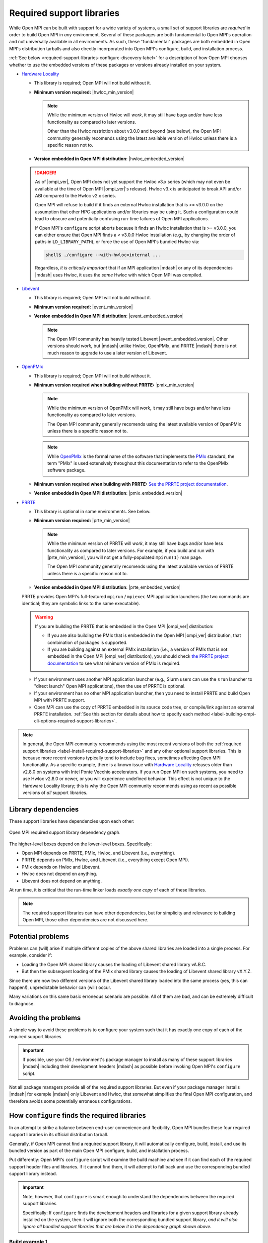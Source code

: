 .. _label-install-required-support-libraries:

Required support libraries
==========================


While Open MPI can be built with support for a wide variety of
systems, a small set of support libraries are *required* in order to
build Open MPI in *any* environment.  Several of these packages are
both fundamental to Open MPI's operation and not universally available
in all environments.  As such, these "fundamental" packages are both
embedded in Open MPI's distribution tarballs and also directly
incorporated into Open MPI's configure, build, and installation
process.

:ref:`See below
<required-support-libraries-configure-discovery-label>` for a
description of how Open MPI chooses whether to use the embedded
versions of these packages or versions already installed on your
system.

* `Hardware Locality <https://www.open-mpi.org/projects/hwloc/>`_

  * This library is required; Open MPI will not build without it.
  * **Minimum version required:** |hwloc_min_version|

    .. note:: While the minimum version of Hwloc will *work*, it may
              still have bugs and/or have less functionality as
              compared to later versions.

              Other than the Hwloc restriction about v3.0.0 and beyond
              (see below), the Open MPI community generally recomends
              using the latest available version of Hwloc unless there
              is a specific reason not to.

  * **Version embedded in Open MPI distribution:**
    |hwloc_embedded_version|

  .. danger:: As of |ompi_ver|, Open MPI does not yet support the
              Hwloc v3.x series (which may not even be available at
              the time of Open MPI |ompi_ver|'s release).  Hwloc v3.x
              is anticipated to break API and/or ABI compared to the
              Hwloc v2.x series.

              Open MPI will refuse to build if it finds an external
              Hwloc installation that is >= v3.0.0 on the assumption
              that other HPC applications and/or libraries may be
              using it.  Such a configuration could lead to obscure
              and potentially confusing run-time failures of Open MPI
              applications.

              If Open MPI's ``configure`` script aborts because it
              finds an Hwloc installation that is >= v3.0.0, you can
              either ensure that Open MPI finds a < v3.0.0 Hwloc
              installation (e.g., by changing the order of paths in
              ``LD_LIBRARY_PATH``), or force the use of Open MPI's
              bundled Hwloc via:

              .. code::

                 shell$ ./configure --with-hwloc=internal ...

              Regardless, *it is critically important* that if an MPI
              application |mdash| or any of its dependencies |mdash|
              uses Hwloc, it uses the *same* Hwloc with which Open MPI
              was compiled.

* `Libevent <https://libevent.org/>`_

  * This library is required; Open MPI will not build without it.
  * **Minimum version required:** |event_min_version|
  * **Version embedded in Open MPI distribution:**
    |event_embedded_version|

    .. note:: The Open MPI community has heavily tested Libevent
              |event_embedded_version|.  Other versions should *work*,
              but |mdash| unlike Hwloc, OpenPMIx, and PRRTE |mdash|
              there is not much reason to upgrade to use a later
              version of Libevent.

* `OpenPMIx <https://docs.openpmix.org/>`_

  * This library is required; Open MPI will not build without it.
  * **Minimum version required when building without PRRTE:**
    |pmix_min_version|

    .. note:: While the minimum version of OpenPMIx will *work*, it
              may still have bugs and/or have less functionality as
              compared to later versions.

              The Open MPI community generally recomends using the
              latest available version of OpenPMIx unless there is a
              specific reason not to.

    .. note:: While `OpenPMIx <https://docs.openpmix.org/>`_ is the
              formal name of the software that implements the `PMIx
              <https://pmix.org/>`_ standard, the term "PMIx" is used
              extensively throughout this documentation to refer to
              the OpenPMIx software package.

  * **Minimum version required when building with PRRTE:** `See the
    PRRTE project documentation <https://docs.prrte.org/>`_.
  * **Version embedded in Open MPI distribution:**
    |pmix_embedded_version|

* `PRRTE <https://github.com/openpmix/prrte>`_

  * This library is optional in some environments. See below.
  * **Minimum version required:** |prte_min_version|

    .. note:: While the minimum version of PRRTE will *work*, it may
              still have bugs and/or have less functionality as
              compared to later versions.  For example, if you build
              and run with |prte_min_version|, you will not get a
              fully-populated ``mpirun(1)`` man page.

              The Open MPI community generally recomends using the
              latest available version of PRRTE unless there is a
              specific reason not to.

  * **Version embedded in Open MPI distribution:**
    |prte_embedded_version|

  PRRTE provides Open MPI's full-featured ``mpirun`` / ``mpiexec`` MPI
  application launchers (the two commands are identical; they are
  symbolic links to the same executable).

  .. warning:: If you are building the PRRTE that is embedded in the
               Open MPI |ompi_ver| distribution:

               * If you are also building the PMIx that is embedded in
                 the Open MPI |ompi_ver| distribution, that
                 combination of packages is supported.

               * If you are building against an external PMIx
                 installation (i.e., a version of PMIx that is not
                 embedded in the Open MPI |ompi_ver| distribution),
                 you should check `the PRRTE project documentation
                 <https://docs.prrte.org/>`_ to see what minimum
                 version of PMIx is required.

  * If your environment uses another MPI application launcher (e.g.,
    Slurm users can use the ``srun`` launcher to "direct launch" Open
    MPI applications), then the use of PRRTE is optional.
  * If your environment has no other MPI application launcher, then
    you need to install PRRTE and build Open MPI with PRRTE support.
  * Open MPI can use the copy of PRRTE embedded in its source code
    tree, or compile/link against an external PRRTE installation.
    :ref:`See this section for details about how to specify each
    method
    <label-building-ompi-cli-options-required-support-libraries>`.

.. note:: In general, the Open MPI community recommends using the most
          recent versions of both the :ref:`required support libraries
          <label-install-required-support-libraries>` and any other
          optional support libraries.  This is because more recent
          versions typically tend to include bug fixes, sometimes
          affecting Open MPI functionality.  As a specific example,
          there is a known issue with `Hardware Locality
          <https://www.open-mpi.org/projects/hwloc/>`_ releases older
          than v2.8.0 on systems with Intel Ponte Vecchio
          accelerators.  If you run Open MPI on such systems, you need
          to use Hwloc v2.8.0 or newer, or you will experience
          undefined behavior.  This effect is not unique to the
          Hardware Locality library; this is why the Open MPI
          community recommends using as recent as possible versions of
          *all* support libraries.

Library dependencies
--------------------

These support libraries have dependencies upon each other:

.. The "source code" for this figure is simple a PPTX file by the same
   name in this same directory.  If you ever need to edit this image,
   edit the PPTX, export it to PNG, and then trim the whitespace from
   the sides of the image.

.. figure:: required-support-libraries-dependency-graph.png
   :align: center

   Open MPI required support library dependency graph.

The higher-level boxes depend on the lower-level boxes.  Specifically:

* Open MPI depends on PRRTE, PMIx, Hwloc, and Libevent (i.e.,
  everything).
* PRRTE depends on PMIx, Hwloc, and Libevent (i.e., everything except
  Open MPI).
* PMIx depends on Hwloc and Libevent.
* Hwloc does not depend on anything.
* Libevent does not depend on anything.

At run time, it is critical that the run-time linker loads *exactly
one copy* of each of these libraries.

.. note:: The required support libraries can have other dependencies,
          but for simplicity and relevance to building Open MPI,
          those other dependencies are not discussed here.

Potential problems
------------------

Problems can (will) arise if multiple different copies of the above
shared libraries are loaded into a single process.  For example,
consider if:

* Loading the Open MPI shared library causes the loading of Libevent
  shared library vA.B.C.
* But then the subsequent loading of the PMIx shared library causes
  the loading of Libevent shared library vX.Y.Z.

Since there are now two different versions of the Libevent shared
library loaded into the same process (yes, this can happen!),
unpredictable behavior can (will) occur.

Many variations on this same basic erroneous scenario are possible.
All of them are bad, and can be extremely difficult to diagnose.

Avoiding the problems
---------------------

A simple way to avoid these problems is to configure your system such
that it has exactly one copy of each of the required support libraries.

.. important:: If possible, use your OS / environment's package
   manager to install as many of these support libraries |mdash|
   including their development headers |mdash| as possible before
   invoking Open MPI's ``configure`` script.

Not all package managers provide all of the required support
libraries. But even if your package manager installs |mdash| for
example |mdash| only Libevent and Hwloc, that somewhat simplifies the
final Open MPI configuration, and therefore avoids some potentially
erroneous configurations.

.. _required-support-libraries-configure-discovery-label:

How ``configure`` finds the required libraries
----------------------------------------------

In an attempt to strike a balance between end-user convenience and
flexibility, Open MPI bundles these four required support libraries in
its official distribution tarball.

Generally, if Open MPI cannot find a required support library, it will
automatically configure, build, install, and use its bundled version
as part of the main Open MPI configure, build, and installation
process.

Put differently: Open MPI's ``configure`` script will examine the
build machine and see if it can find each of the required support
header files and libraries.  If it cannot find them, it will attempt
to fall back and use the corresponding bundled support library
instead.

.. important:: Note, however, that ``configure`` is smart enough to
   understand the dependencies between the required support libraries.

   Specifically: If ``configure`` finds the development headers and
   libraries for a given support library already installed on the
   system, then it will ignore both the corresponding bundled support
   library, *and it will also ignore all bundled support libraries
   that are below it in the dependency graph shown above.*

Build example 1
^^^^^^^^^^^^^^^

``configure`` finds the PRRTE development headers and libraries in
``/usr/local``.  This will cause the following to occur:

#. ``configure`` will ignore the PRRTE library that is bundled in the
   Open MPI source tree and will use the PRRTE that is already
   installed in ``/usr/local``.
#. ``configure`` will also ignore the bundled PMIx, Hwloc, and
   Libevent libraries in the Open MPI source tree.

   * If ``configure`` is unable to find header files and libraries for
     PMIx, Hwloc, and Libevent elsewhere on the build machine (i.e.,
     assumedly the same PMIx, Hwloc, and Libevent than the PRRTE in
     ``/usr/local`` is using), this is an error: ``configure`` will
     abort, and therefore refuse to build Open MPI.

Build example 2
^^^^^^^^^^^^^^^

``configure`` does *not* find PRRTE on the build machine, but *does*
find PMIx development headers and libraries in ``/opt/local``.  This
will cause the following to occur:

#. ``configure`` will set up to build the PRRTE library that is
   bundled in the Open MPI source tree.
#. ``configure`` will ignore the PMIx library that is bundled in the
   Open MPI source tree and will use the PMIx that is already
   installed in ``/opt/local``.
#. ``configure`` will also ignore the bundled Hwloc and Libevent
   libraries in the Open MPI source tree.

   * If ``configure`` is unable to find header files and libraries for
     Hwloc and Libevent elsewhere on the build machine (i.e.,
     assumedly the same Hwloc and Libevent than the PMIx in
     ``/opt/local`` is using), this is an error: ``configure`` will
     abort, and therefore refuse to build Open MPI.

Build example 3
^^^^^^^^^^^^^^^

``configure`` only finds the development headers and libraries for
Libevent on the build machine.  This will cause the following to
occur:

#. ``configure`` will set up to build the PRRTE, PMIx, and Hwloc
   libraries that are bundled in the Open MPI source tree.
#. ``configure`` will ignore the Libevent library that is bundled in
   the Open MPI source tree and will use the Libevent that is already
   installed.

Difficulties with C and Fortran
-------------------------------

Sometimes you may see errors similar to the following when attempting
to build Open MPI:

.. code-block::

   ...
   PPFC     profile/pwin_unlock_f08.lo
   PPFC     profile/pwin_unlock_all_f08.lo
   PPFC     profile/pwin_wait_f08.lo
   FCLD     libmpi_usempif08.la
   ld: library not found for -lhwloc
   collect2: error: ld returned 1 exit status
   make``2``: *** ``libmpi_usempif08.la`` Error 1

This error can happen when a number of factors occur together:

#. If Open MPI's ``configure`` script chooses to use an "external"
   installation of `hwloc <https://www.open-mpi.org/projects/hwloc/>`_
   and/or `Libevent <https://libevent.org/>`_ (i.e., outside of Open
   MPI's source tree).
#. If Open MPI's ``configure`` script chooses C and Fortran compilers
   from different suites/installations.

Put simply: if the default search library search paths differ between
the C and Fortran compiler suites, the C linker may find a
system-installed ``libhwloc`` and/or ``libevent``, but the Fortran linker
may not.

This may tend to happen more frequently starting with Open MPI v4.0.0
on Mac OS because:

#. In v4.0.0, Open MPI's ``configure`` script was changed to "prefer"
   system-installed versions of hwloc and Libevent (vs. preferring the
   hwloc and Libevent that are bundled in the Open MPI distribution
   tarballs).
#. In MacOS, it is common for `Homebrew <https://brew.sh/>`_ or
   `MacPorts <https://www.macports.org/>`_ to install:

   * `Hardware Locality <https://www.open-mpi.org/projects/hwloc/>`_
   * `Libevent <https://libevent.org/>`_

For example, as of July 2019, Homebrew:

* Installs hwloc v2.0.4 under ``/usr/local``
* Installs the Gnu C and Fortran compiler suites v9.1.0 under
  ``/usr/local``.  *However*, the C compiler executable is named ``gcc-9``
  (not ``gcc``!), whereas the Fortran compiler executable is
  named ``gfortran``.

These factors, taken together, result in Open MPI's ``configure``
script deciding the following:

* The C compiler is ``gcc`` (which is the MacOS-installed C
  compiler).
* The Fortran compiler is ``gfortran`` (which is the
  Homebrew-installed Fortran compiler).
* There is a suitable system-installed hwloc in ``/usr/local``, which
  can be found |mdash| by the C compiler/linker |mdash| without specifying any
  additional linker search paths.

The careful reader will realize that the C and Fortran compilers are
from two entirely different installations.  Indeed, their default
library search paths are different:

* The MacOS-installed ``gcc`` will search ``/usr/local/lib`` by
  default.
* The Homebrew-installed ``gfortran`` will *not* search
  ``/usr/local/lib`` by default.

Hence, since the majority of Open MPI's source code base is in C, it
compiles/links against hwloc successfully.  But when Open MPI's
Fortran code for the ``mpi_f08`` module is compiled and linked, the
Homebrew-installed ``gfortran`` |mdash| which does not search
``/usr/local/lib`` by default |mdash| cannot find ``libhwloc``, and the link
fails.

There are a few different possible solutions to this issue:

#. The best solution is to always ensure that Open MPI uses a C and
   Fortran compiler from the same suite/installation.  This will
   ensure that both compilers/linkers will use the same default
   library search paths, and all behavior should be consistent.  For
   example, the following instructs Open MPI's ``configure`` script to
   use ``gcc-9`` for the C compiler, which (as of July 2019) is the
   Homebrew executable name for its installed C compiler:

   .. code-block:: sh

      shell$ ./configure CC=gcc-9 ...

      # You can be precise and specify an absolute path for the C
      # compiler, and/or also specify the Fortran compiler:
      shell$ ./configure CC=/usr/local/bin/gcc-9 FC=/usr/local/bin/gfortran ...

   Note that this will likely cause ``configure`` to *not* find the
   Homebrew-installed hwloc, and instead fall back to using the
   bundled hwloc in the Open MPI source tree.

#. Alternatively, you can simply force ``configure`` to select the
   bundled versions of hwloc and libevent, which avoids the issue
   altogether:

   .. code-block:: sh

      shell$ ./configure --with-hwloc=internal --with-libevent=internal ...

#. Finally, you can tell ``configure`` exactly where to find the
   external hwloc library.  This can have some unintended
   consequences, however, because it will prefix both the C and
   Fortran linker's default search paths with ``/usr/local/lib``:

   .. code-block:: sh

      shell$ ./configure --with-hwloc-libdir=/usr/local/lib ...

Overriding ``configure`` behavior
---------------------------------

If ``configure``'s default searching behavior is not sufficient for
your environment, you can use :ref:`command line options to override
its default behavior
<label-building-ompi-cli-options-required-support-libraries>`.

For example, if PMIx and/or PRRTE are installed such that the default
header file and linker search paths will not find them, you can
provide command line options telling Open MPI's ``configure`` where to
search.  Here's an example ``configure`` invocation where PMIx and
PRRTE have both been installed to ``/opt/open-mpi-stuff``:

.. code-block:: sh

   ./configure --prefix=$HOME/openmpi-install \
       --with-pmix=/opt/open-mpi-stuff \
       --with-prrte=/opt/open-mpi-stuff ...

As another example, if you do not have root-level privileges to use
the OS / environment package manager, and if you have a simple MPI
application (e.g., that has no external library dependencies), you may
wish to configure Open MPI something like this:

.. code-block:: sh

   ./configure --prefix=$HOME/openmpi-install \
       --with-libevent=internal --with-hwloc=internal \
       --with-pmix=internal --with-prrte=internal ...

The ``internal`` keywords force ``configure`` to use all four bundled
versions of the required libraries.

.. danger:: Be very, very careful when overriding ``configure``'s
   default search behavior for these libraries.  Remember the critical
   requirement: that Open MPI infrastructure and applications load
   *exactly one copy* of each support library.  For simplicity, it may
   be desirable to ensure to use exactly the support libraries that
   Open MPI was compiled and built against.

   For example, using the Open MPI installed from the sample
   ``configure`` line (above), you may want to prefix your run-time
   linker search path (e.g., ``LD_LIBRARY_PATH`` on Linux) with
   ``$HOME/openmpi-install/lib``.  This will ensure that linker finds
   the four support libraries from your Open MPI installation tree,
   even if other copies of the same support libraries are present
   elsewhere on your system.

(Strong) Advice for packagers
-----------------------------

If you are an Open MPI packager, we **strongly** suggest that your
Open MPI package should not include Hwloc, Libevent, PMIx, or PRRTE.
Instead, it should depend on external, independently-built versions of
these packages.

See the :ref:`Advice for packagers <label-install-packagers>` section
for more details.
